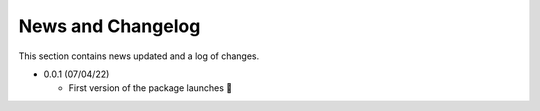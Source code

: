 News and Changelog
==============================

This section contains news updated and a log of changes.

* 0.0.1 (07/04/22)

  - First version of the package launches 🎉
